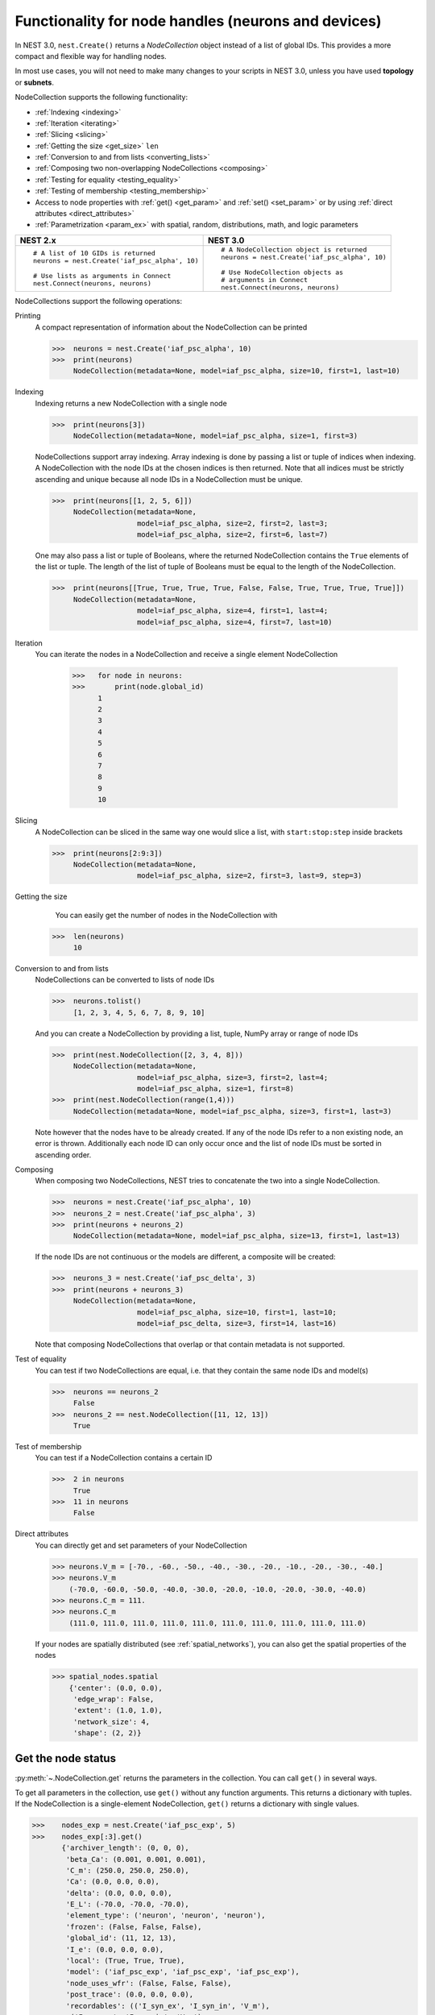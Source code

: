 .. _node_handles:

Functionality for node handles (neurons and devices)
====================================================

In NEST 3.0, ``nest.Create()`` returns a *NodeCollection* object instead of a list of global IDs.
This provides a more compact and flexible way for handling nodes.

In most use cases, you will not need to make many changes to your scripts in NEST 3.0, unless you have used **topology** or **subnets**.

NodeCollection supports the following functionality:

-  :ref:`Indexing <indexing>`
-  :ref:`Iteration <iterating>`
-  :ref:`Slicing <slicing>`
-  :ref:`Getting the size <get_size>` ``len``
-  :ref:`Conversion to and from lists <converting_lists>`
-  :ref:`Composing two non-overlapping NodeCollections <composing>`
-  :ref:`Testing for equality <testing_equality>`
-  :ref:`Testing of membership <testing_membership>`
-  Access to node properties with :ref:`get() <get_param>` and  :ref:`set() <set_param>` or by using :ref:`direct attributes <direct_attributes>`
-  :ref:`Parametrization <param_ex>`  with spatial, random, distributions, math, and logic parameters

+-----------------------------------------------+------------------------------------------------+
| NEST 2.x                                      | NEST 3.0                                       |
+===============================================+================================================+
|                                               |                                                |
| ::                                            | ::                                             |
|                                               |                                                |
|     # A list of 10 GIDs is returned           |     # A NodeCollection object is returned      |
|     neurons = nest.Create('iaf_psc_alpha', 10)|     neurons = nest.Create('iaf_psc_alpha', 10) |
|                                               |                                                |
|     # Use lists as arguments in Connect       |     # Use NodeCollection objects as            |
|     nest.Connect(neurons, neurons)            |     # arguments in Connect                     |
|                                               |     nest.Connect(neurons, neurons)             |
|                                               |                                                |
+-----------------------------------------------+------------------------------------------------+

.. _nodeID_support:

NodeCollections support the following operations:

Printing
   A compact representation of information about the NodeCollection can be printed

   >>>  neurons = nest.Create('iaf_psc_alpha', 10)
   >>>  print(neurons)
        NodeCollection(metadata=None, model=iaf_psc_alpha, size=10, first=1, last=10)

.. _indexing:

Indexing
   Indexing returns a new NodeCollection with a single node

   >>>  print(neurons[3])
        NodeCollection(metadata=None, model=iaf_psc_alpha, size=1, first=3)

   NodeCollections support array indexing. Array indexing is done by passing a list or tuple of
   indices when indexing. A NodeCollection with the node IDs at the chosen indices is then returned.
   Note that all indices must be strictly ascending and unique because all node IDs in a NodeCollection must be unique.

   >>>  print(neurons[[1, 2, 5, 6]])
        NodeCollection(metadata=None,
                       model=iaf_psc_alpha, size=2, first=2, last=3;
                       model=iaf_psc_alpha, size=2, first=6, last=7)


   One may also pass a list or tuple of Booleans, where the returned NodeCollection contains the ``True`` elements
   of the list or tuple. The length of the list of tuple of Booleans must be equal to the length of the NodeCollection.

   >>>  print(neurons[[True, True, True, True, False, False, True, True, True, True]])
        NodeCollection(metadata=None,
                       model=iaf_psc_alpha, size=4, first=1, last=4;
                       model=iaf_psc_alpha, size=4, first=7, last=10)

.. _iterating:

Iteration
    You can iterate the nodes in a NodeCollection and receive a single element NodeCollection

     >>>   for node in neurons:
     >>>       print(node.global_id)
           1
           2
           3
           4
           5
           6
           7
           8
           9
           10

.. _slicing:

Slicing
    A NodeCollection can be sliced in the same way one would slice a list,
    with ``start:stop:step`` inside brackets

    >>>  print(neurons[2:9:3])
         NodeCollection(metadata=None,
                        model=iaf_psc_alpha, size=2, first=3, last=9, step=3)


.. _get_size:

Getting the size
    You can easily get the number of nodes in the NodeCollection with

   >>>  len(neurons)
        10

.. _converting_lists:

Conversion to and from lists
    NodeCollections can be converted to lists of node IDs

    >>>  neurons.tolist()
         [1, 2, 3, 4, 5, 6, 7, 8, 9, 10]

    And you can create a NodeCollection by providing a list, tuple, NumPy array or range of node IDs

    >>>  print(nest.NodeCollection([2, 3, 4, 8]))
         NodeCollection(metadata=None,
                        model=iaf_psc_alpha, size=3, first=2, last=4;
                        model=iaf_psc_alpha, size=1, first=8)
    >>>  print(nest.NodeCollection(range(1,4)))
         NodeCollection(metadata=None, model=iaf_psc_alpha, size=3, first=1, last=3)

    Note however that the nodes have to be already created. If any
    of the node IDs refer to a non existing node, an error is thrown. Additionally each node ID can
    only occur once and the list of node IDs must be sorted in ascending order.

.. _composing:

Composing
    When composing two NodeCollections, NEST tries to concatenate the
    two into a single NodeCollection.

    >>>  neurons = nest.Create('iaf_psc_alpha', 10)
    >>>  neurons_2 = nest.Create('iaf_psc_alpha', 3)
    >>>  print(neurons + neurons_2)
         NodeCollection(metadata=None, model=iaf_psc_alpha, size=13, first=1, last=13)

    If the node IDs are not continuous or the models are different, a composite will be created:

    >>>  neurons_3 = nest.Create('iaf_psc_delta', 3)
    >>>  print(neurons + neurons_3)
         NodeCollection(metadata=None,
                        model=iaf_psc_alpha, size=10, first=1, last=10;
                        model=iaf_psc_delta, size=3, first=14, last=16)

    Note that composing NodeCollections that overlap or that contain
    metadata is not supported.

.. _testing_equality:

Test of equality
    You can test if two NodeCollections are equal, i.e. that they contain the same node IDs and model(s)

    >>>  neurons == neurons_2
         False
    >>>  neurons_2 == nest.NodeCollection([11, 12, 13])
         True

.. _testing_membership:

Test of membership
    You can test if a NodeCollection contains a certain ID

    >>>  2 in neurons
         True
    >>>  11 in neurons
         False

.. _direct_attributes:

Direct attributes
    You can directly get and set parameters of your NodeCollection

    >>> neurons.V_m = [-70., -60., -50., -40., -30., -20., -10., -20., -30., -40.]
    >>> neurons.V_m
        (-70.0, -60.0, -50.0, -40.0, -30.0, -20.0, -10.0, -20.0, -30.0, -40.0)
    >>> neurons.C_m = 111.
    >>> neurons.C_m
        (111.0, 111.0, 111.0, 111.0, 111.0, 111.0, 111.0, 111.0, 111.0, 111.0)

    If your nodes are spatially distributed (see :ref:`spatial_networks`),
    you can also get the spatial properties of the nodes

    >>> spatial_nodes.spatial
        {'center': (0.0, 0.0),
         'edge_wrap': False,
         'extent': (1.0, 1.0),
         'network_size': 4,
         'shape': (2, 2)}


.. _get_param:

Get the node status
~~~~~~~~~~~~~~~~~~~

:py:meth:`~.NodeCollection.get` returns the parameters in the collection. You can call ``get()`` in
several ways.

To get all parameters in the collection, use ``get()`` without any function arguments.
This returns a dictionary with tuples. If the NodeCollection is a single-element NodeCollection,
``get()`` returns a dictionary with single values.

>>>    nodes_exp = nest.Create('iaf_psc_exp', 5)
>>>    nodes_exp[:3].get()
       {'archiver_length': (0, 0, 0),
        'beta_Ca': (0.001, 0.001, 0.001),
        'C_m': (250.0, 250.0, 250.0),
        'Ca': (0.0, 0.0, 0.0),
        'delta': (0.0, 0.0, 0.0),
        'E_L': (-70.0, -70.0, -70.0),
        'element_type': ('neuron', 'neuron', 'neuron'),
        'frozen': (False, False, False),
        'global_id': (11, 12, 13),
        'I_e': (0.0, 0.0, 0.0),
        'local': (True, True, True),
        'model': ('iaf_psc_exp', 'iaf_psc_exp', 'iaf_psc_exp'),
        'node_uses_wfr': (False, False, False),
        'post_trace': (0.0, 0.0, 0.0),
        'recordables': (('I_syn_ex', 'I_syn_in', 'V_m'),
         ('I_syn_ex', 'I_syn_in', 'V_m'),
         ('I_syn_ex', 'I_syn_in', 'V_m')),
        'rho': (0.01, 0.01, 0.01),
        'supports_precise_spikes': (False, False, False),
        'synaptic_elements': ({}, {}, {}),
        't_ref': (2.0, 2.0, 2.0),
        't_spike': (-1.0, -1.0, -1.0),
        'tau_Ca': (10000.0, 10000.0, 10000.0),
        'tau_m': (10.0, 10.0, 10.0),
        'tau_minus': (20.0, 20.0, 20.0),
        'tau_minus_triplet': (110.0, 110.0, 110.0),
        'tau_syn_ex': (2.0, 2.0, 2.0),
        'tau_syn_in': (2.0, 2.0, 2.0),
        'thread': (0, 0, 0),
        'thread_local_id': (-1, -1, -1),
        'V_m': (-70.0, -70.0, -70.0),
        'V_reset': (-70.0, -70.0, -70.0),
        'V_th': (-55.0, -55.0, -55.0),
        'vp': (0, 0, 0)}

To get specific parameters in the collection, use
``get([parameter_name_1, parameter_name_2, ... , parameter_name_n])``.

Get the parameters ``V_m`` and ``V_reset`` of all nodes

>>>    nodes = nest.Create('iaf_psc_alpha', 10, {'V_m': -55.})
>>>    nodes.get(['V_m', 'V_reset'])
       {'V_m': (-55.0, -55.0, -55.0, -55.0, -55.0, -55.0, -55.0, -55.0, -55.0, -55.0),
        'V_reset': (-70.0,
         -70.0,
         -70.0,
         -70.0,
         -70.0,
         -70.0,
         -70.0,
         -70.0,
         -70.0,
         -70.0)}

To get a specific parameter from the collection, you can use ``get(parameter_name)``.
This will return a tuple with the values of that parameter.

>>>    nodes.get('t_ref')
       (2.0, 2.0, 2.0, 2.0, 2.0, 2.0, 2.0, 2.0, 2.0, 2.0)

If you have a single-node NodeCollection, ``get()`` will return a dictionary with
single values or a single value, depending on how it is called.

>>>    nodes[0].get(['V_m', 'V_reset'])
       {'V_m': -55.0, 'V_reset': -70.0}
>>>    nodes[0].get('t_ref')
       2.0

To select fields at a deeper hierarchy level, use ``get(parameter_name, property_name)``,
this will return an array. You can also use ``get(parameter_name, [property_name_1, ..., property_name_n])``
and get a dictionary with arrays.

>>>    sr = nest.Create('spike_recorder')
>>>    sr.get('events', 'senders')
       array([], dtype=int64)

Lastly, you can specify the output format (Pandas dataframes [`pandas`] and `JSON` [`json`] for now). The
output format can be specified for all the different ``get()`` versions above.

>>>    nodes[0].get(['V_m', 'V_reset'], output='json')
       '{"V_m": -55.0, "V_reset": -70.0}'


.. _set_param:

Set node properties
~~~~~~~~~~~~~~~~~~~

:py:meth:`~.NodeCollection.set` sets the values of a parameter by iterating over each node.

As with :py:meth:`~.NodeCollection.get`, you can set parameters in different ways.

To set several parameters at once, use ``nodes.set(parameter_dict)``, where the
keys of the parameter_dict are the parameter names. The values could be a list
the size of the NodeCollection, a single value, or a ``nest.Parameter``. For more info see our
page on :ref:`param_ex`.

::

 nodes[:3].set({'V_m': [-70., -80., -90.], 'C_m': 333.})

You could also set a single parameter by using ``nodes.set(parameter_name=parameter)``.
As parameter, you can either send in a single value, a list the size of the NodeCollection,
or a ``nest.Parameter``

::

 nodes.set(t_ref=3.0)
 nodes[:3].set(t_ref=[3.0, 4.0, 5.0])
 nodes.set(t_ref=nest.random.uniform())

Note that some parameters, like ``global_id``, cannot be set. The documentation of a specific model
will point out which parameters can be set and which are read-only.


Dictionary with lists when setting parameters
~~~~~~~~~~~~~~~~~~~~~~~~~~~~~~~~~~~~~~~~~~~~~

It is now possible to use a dictionary with lists when setting node parameters
with :py:func:`.Create`, :py:meth:`~.NodeCollection.set` or :py:func:`.SetStatus`. The values of the lists will
be distributed across the nodes. The way to do this previously was to apply a
list of dictionaries. This is still possible.

The values in the dictionary can also be single values; the value will
then be applied to each node. You can mix and match as you want; the dictionary
can contain lists and single values at the same time.

::

    pop = nest.Create("iaf_psc_alpha", 2, params= {"I_e": [200.0, 150.0], "tau_m": 20.0, "V_m": [-77.0, -66.0]})

    print(pop.get(["I_e", "tau_m", "V_m"]))

